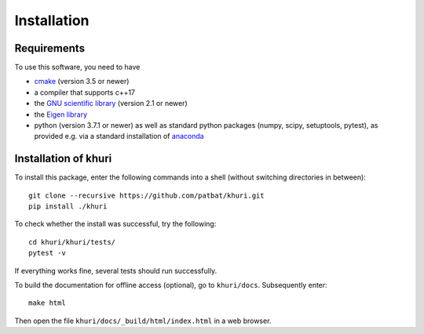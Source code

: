 Installation
============

Requirements
------------

To use this software, you need to have

* `cmake <https://cmake.org/>`_ (version 3.5 or newer)
* a compiler that supports c++17
* the `GNU scientific library <https://www.gnu.org/software/gsl/>`_ (version
  2.1 or newer)
* the `Eigen library <http://eigen.tuxfamily.org>`_
* python (version 3.7.1 or newer) as well as
  standard python packages (numpy, scipy, setuptools, pytest), as
  provided e.g. via a standard installation of
  `anaconda <https://www.anaconda.com/distribution/>`_

Installation of khuri
---------------------

To install this package, enter the following commands into a shell (without
switching directories in between)::

    git clone --recursive https://github.com/patbat/khuri.git
    pip install ./khuri

To check whether the install was successful, try the following::

   cd khuri/khuri/tests/
   pytest -v

If everything works fine, several tests should run successfully.

To build the documentation for offline access (optional), go to ``khuri/docs``.
Subsequently enter::

   make html

Then open the file ``khuri/docs/_build/html/index.html`` in a web browser.
